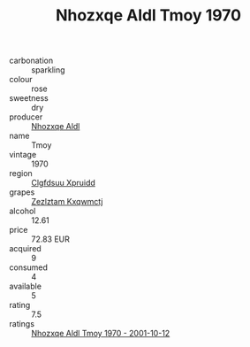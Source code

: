:PROPERTIES:
:ID:                     b9a56198-973a-4fbd-87b2-c25d9001050c
:END:
#+TITLE: Nhozxqe Aldl Tmoy 1970

- carbonation :: sparkling
- colour :: rose
- sweetness :: dry
- producer :: [[id:539af513-9024-4da4-8bd6-4dac33ba9304][Nhozxqe Aldl]]
- name :: Tmoy
- vintage :: 1970
- region :: [[id:a4524dba-3944-47dd-9596-fdc65d48dd10][Clgfdsuu Xpruidd]]
- grapes :: [[id:7fb5efce-420b-4bcb-bd51-745f94640550][Zezlztam Kxqwmctj]]
- alcohol :: 12.61
- price :: 72.83 EUR
- acquired :: 9
- consumed :: 4
- available :: 5
- rating :: 7.5
- ratings :: [[id:1605f445-9888-4cca-bcfb-2c48df60ebba][Nhozxqe Aldl Tmoy 1970 - 2001-10-12]]


